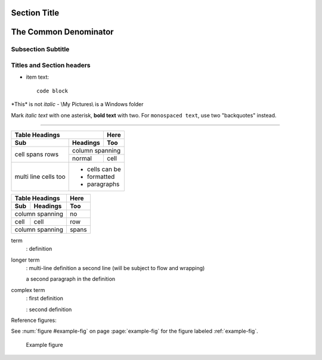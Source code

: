 Section Title
=============
The Common Denominator
======================

Subsection Subtitle
-------------------
Titles and Section headers
--------------------------


* item text::

        code block


\*This\* is not *italic* - \\My Pictures\\ is a Windows folder

Mark *italic text* with one asterisk, **bold text** with two.
For ``monospaced text``, use two "backquotes" instead.

****

+-------+----------+------+
| Table Headings   | Here |
+-------+----------+------+
| Sub   | Headings | Too  |
+=======+==========+======+
| cell  | column spanning |
+ spans +----------+------+
| rows  | normal   | cell |
+-------+----------+------+
| multi | * cells can be  |
| line  | * formatted     |
| cells | * paragraphs    |
| too   |                 |
+-------+-----------------+

===== ========= =====
Table Headings  Here
--------------- -----
Sub   Headings  Too
===== ========= =====
column spanning no
--------------- -----
cell  cell      row
column spanning spans
=============== =====

.. ..

 <!--- Need blank line before this line (and the .. line above).
 HTML comment written with 3 dashes so that Pandoc suppresses it.
 Blank lines may appear anywhere in the comment.

 All non-blank lines must be indented at least one space.
 HTML comment close must be followed by a blank line and a line
 that is not indented at all (if necessary that can be a line
 with just two periods followed by another blank line).
 --->

term
  : definition

longer term
  : multi-line definition
  a second line (will be subject to flow and wrapping)

  a second paragraph in the definition

complex term
  : first definition

  : second definition

.. automethod:: matcalo.core.base.MatCALO.infer
.. automethod:: matcalo.core.base.MatCALO.learn


Reference figures:

See :num:`figure #example-fig` on page :page:`example-fig` for the figure labeled :ref:`example-fig`.

.. _example-fig:

.. figure:: _static/img/matcaloprocess.png

    Example figure